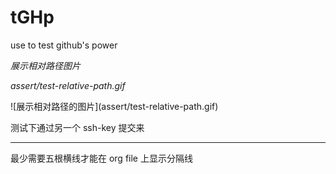 # tGHp
* tGHp

use to test github's power

[[assert/test-relative-path.gif][展示相对路径图片]]

[[assert/test-relative-path.gif]]

![展示相对路径的图片](assert/test-relative-path.gif)

测试下通过另一个 ssh-key 提交来

-----

最少需要五根横线才能在 org file 上显示分隔线
